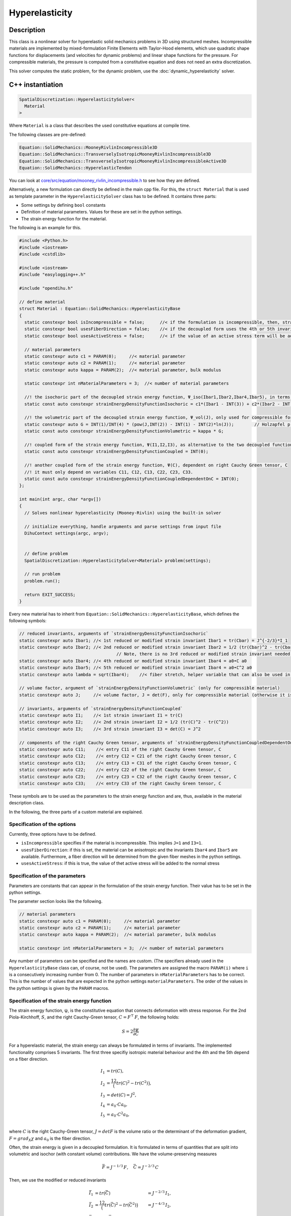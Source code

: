 Hyperelasticity
====================

Description
------------

This class is a nonlinear solver for hyperelastic solid mechanics problems in 3D using structured meshes. Incompressible materials are implemented by mixed-formulation Finite Elements with Taylor-Hood elements, which use quadratic shape functions for displacements (and velocities for dynamic problems) and linear shape functions for the pressure.
For compressible materials, the pressure is computed from a constitutive equation and does not need an extra discretization.

This solver computes the static problem, for the dynamic problem, use the :doc:`dynamic_hyperelasticity` solver.


C++ instantiation
-----------------

.. code-block:: c

  SpatialDiscretization::HyperelasticitySolver<
    Material
  >

Where ``Material`` is a class that describes the used constitutive equations at compile time.

The following classes are pre-defined:

.. code-block:: c

  Equation::SolidMechanics::MooneyRivlinIncompressible3D
  Equation::SolidMechanics::TransverselyIsotropicMooneyRivlinIncompressible3D
  Equation::SolidMechanics::TransverselyIsotropicMooneyRivlinIncompressibleActive3D
  Equation::SolidMechanics::HyperelasticTendon
  
You can look at `core/src/equation/mooney_rivlin_incompressible.h <https://github.com/maierbn/opendihu/blob/develop/core/src/equation/mooney_rivlin_incompressible.h>`_ to see how they are defined.

Alternatively, a new formulation can directly be defined in the main cpp file. For this, the ``struct Material`` that is used as template parameter in the ``HyperelasticitySolver`` class has to be defined.
It contains three parts: 

* Some settings by defining ``bool`` constants
* Definition of material parameters. Values for these are set in the python settings.
* The strain energy function for the material.

The following is an example for this.

.. code-block:: c

  #include <Python.h>
  #include <iostream>
  #include <cstdlib>

  #include <iostream>
  #include "easylogging++.h"

  #include "opendihu.h"

  // define material
  struct Material : Equation::SolidMechanics::HyperelasticityBase
  {
    static constexpr bool isIncompressible = false;      //< if the formulation is incompressible, then, strainEnergyDensityFunctionVolumetric will not be considered
    static constexpr bool usesFiberDirection = false;    //< if the decoupled form uses the 4th or 5th invariants, Ibar4, Ibar2, this means it is an anisotropic material
    static constexpr bool usesActiveStress = false;      //< if the value of an active stress term will be added to the stress
    
    // material parameters
    static constexpr auto c1 = PARAM(0);     //< material parameter
    static constexpr auto c2 = PARAM(1);     //< material parameter
    static constexpr auto kappa = PARAM(2);  //< material parameter, bulk modulus

    static constexpr int nMaterialParameters = 3;  //< number of material parameters

    //! the isochoric part of the decoupled strain energy function, Ψ_iso(Ibar1,Ibar2,Ibar4,Ibar5), in terms of the reduced invariants
    static const auto constexpr strainEnergyDensityFunctionIsochoric = c1*(Ibar1 - INT(3)) + c2*(Ibar2 - INT(3));

    //! the volumetric part of the decoupled strain energy function, Ψ_vol(J), only used for compressible formulation (isIncompressible == false)
    static constexpr auto G = INT(1)/INT(4) * (pow(J,INT(2)) - INT(1) - INT(2)*ln(J));        // Holzapfel p.245
    static const auto constexpr strainEnergyDensityFunctionVolumetric = kappa * G;

    //! coupled form of the strain energy function, Ψ(I1,I2,I3), as alternative to the two decoupled functions
    static const auto constexpr strainEnergyDensityFunctionCoupled = INT(0);

    //! another coupled form of the strain energy function, Ψ(C), dependent on right Cauchy Green tensor, C
    //! it must only depend on variables C11, C12, C13, C22, C23, C33.
    static const auto constexpr strainEnergyDensityFunctionCoupledDependentOnC = INT(0);
  };

  int main(int argc, char *argv[])
  {
    // Solves nonlinear hyperelasticity (Mooney-Rivlin) using the built-in solver
    
    // initialize everything, handle arguments and parse settings from input file
    DihuContext settings(argc, argv);
    
    
    // define problem
    SpatialDiscretization::HyperelasticitySolver<Material> problem(settings);
    
    // run problem
    problem.run();
    
    return EXIT_SUCCESS;
  }
  
Every new material has to inherit from ``Equation::SolidMechanics::HyperelasticityBase``, which defines the following symbols:

.. _baseclass:

.. code-block:: c

  // reduced invariants, arguments of `strainEnergyDensityFunctionIsochoric`
  static constexpr auto Ibar1; //< 1st reduced or modified strain invariant Ibar1 = tr(Cbar) = J^{-2/3}*I_1
  static constexpr auto Ibar2; //< 2nd reduced or modified strain invariant Ibar2 = 1/2 (tr(Cbar)^2 - tr(Cbar^2)) = J^{-2/3}*I_2
                                        // Note, there is no 3rd reduced or modified strain invariant needed, Ibar3 = det(Cbar) = 1 (incompressibility)
  static constexpr auto Ibar4; //< 4th reduced or modified strain invariant Ibar4 = a0•C a0
  static constexpr auto Ibar5; //< 5th reduced or modified strain invariant Ibar4 = a0•C^2 a0
  static constexpr auto lambda = sqrt(Ibar4);    //< fiber stretch, helper variable that can also be used in `strainEnergyDensityFunctionIsochoric`

  // volume factor, argument of `strainEnergyDensityFunctionVolumetric` (only for compressible material)
  static constexpr auto J;     //< volume factor, J = det(F), only for compressible material (otherwise it is 1)

  // invariants, arguments of `strainEnergyDensityFunctionCoupled`
  static constexpr auto I1;    //< 1st strain invariant I1 = tr(C)
  static constexpr auto I2;    //< 2nd strain invariant I2 = 1/2 (tr(C)^2 - tr(C^2))
  static constexpr auto I3;    //< 3rd strain invariant I3 = det(C) = J^2

  // components of the right Cauchy Green tensor, arguments of `strainEnergyDensityFunctionCoupledDependentOnC
  static constexpr auto C11;    //< entry C11 of the right Cauchy Green tensor, C
  static constexpr auto C12;    //< entry C12 = C21 of the right Cauchy Green tensor, C
  static constexpr auto C13;    //< entry C13 = C31 of the right Cauchy Green tensor, C
  static constexpr auto C22;    //< entry C22 of the right Cauchy Green tensor, C
  static constexpr auto C23;    //< entry C23 = C32 of the right Cauchy Green tensor, C
  static constexpr auto C33;    //< entry C33 of the right Cauchy Green tensor, C

These symbols are to be used as the parameters to the strain energy function and are, thus, available in the material description class.

In the following, the three parts of a custom material are explained.

Specification of the options
^^^^^^^^^^^^^^^^^^^^^^^^^^^^^^^^
Currently, three options have to be defined.

* ``isIncompressible`` specifies if the material is incompressible. This implies ``J=1`` and ``I3=1``. 
* ``usesFiberDirection``: if this is set, the material can be anisotropic and the invariants ``Ibar4`` and ``Ibar5`` are available. Furthermore, a fiber direction will be determined from the given fiber meshes in the python settings.
* ``usesActiveStress``: if this is true, the value of thet active stress will be added to the normal stress

Specification of the parameters
^^^^^^^^^^^^^^^^^^^^^^^^^^^^^^^^^
Parameters are constants that can appear in the formulation of the strain energy function. Their value has to be set in the python settings.

The parameter section looks like the following.

.. code-block:: c

    // material parameters
    static constexpr auto c1 = PARAM(0);     //< material parameter
    static constexpr auto c2 = PARAM(1);     //< material parameter
    static constexpr auto kappa = PARAM(2);  //< material parameter, bulk modulus

    static constexpr int nMaterialParameters = 3;  //< number of material parameters

Any number of parameters can be specified and the names are custom. (The specifiers already used in the ``HyperelasticityBase`` class can, of course, not be used).
The parameters are assigned the macro ``PARAM(i)`` where ``i`` is a consecutively increasing number from 0.
The number of parameters in ``nMaterialParameters`` has to be correct. This is the number of values that are expected in the python settings ``materialParameters``.
The order of the values in the python settings is given by the ``PARAM`` macros.

Specification of the strain energy function
^^^^^^^^^^^^^^^^^^^^^^^^^^^^^^^^^^^^^^^^^^^^^^^^^^
The strain energy function, ψ, is the constitutive equation that connects deformation with stress response. For the 2nd Piola-Kirchhoff, :math:`S`, and the right Cauchy-Green tensor, :math:`C=F^\top\,F`, the following holds:

.. math::
  S = 2\dfrac{∂ψ}{∂C}

For a hyperelastic material, the strain energy can always be formulated in terms of invariants. The implemented functionality comprises 5 invariants. The first three specifiy isotropic material behaviour and the 4th and the 5th depend on a fiber direction.

.. math::
  
  I_1 &= tr(C),\\
  I_2 &= \dfrac12 \big(tr(C)^2 - tr(C^2)\big),\\
  I_3 &= det(C) = J^2,\\
  I_4 &= a_0 \cdot C a_0,\\
  I_5 &= a_0 \cdot C^2 a_0,\\

where :math:`C` is the right Cauchy-Green tensor, :math:`J = det F` is the volume ratio or the determinant of the deformation gradient, :math:`F = grad_X χ` and :math:`a_0` is the fiber direction.

Often, the strain energy is given in a decoupled formulation. It is formulated in terms of quantities that are split into volumetric and isochor (with constant volume) contributions.  We have the volume-preserving measures

.. math::

  \bar{F} = J^{-1/3}\,F, \quad \bar{C} = J^{-2/3}\,C

Then, we use the modified or reduced invariants

.. math::
  
  \bar{I}_1 &= tr(\bar{C}) &= J^{-2/3}\,I_1,\\
  \bar{I}_2 &= \dfrac12 \big(tr(\bar{C})^2 - tr(\bar{C}^2)\big) &= J^{-4/3}\,I_2,\\
  \bar{I}_3 &= det(\bar{C}) = 1.

The general form in which the strain energy function can be specified consists of the following 4 summands.

.. math::
  Ψ = Ψ_{iso}(\bar{I}_1, \bar{I}_2, \bar{I}_4, \bar{I}_5) + Ψ_{vol}(J) + Ψ(I_1,I_2,I_3) + Ψ(C,a_0,I4)
  
Every summand can be set to constant 0 if not needed (``INT(0)`` in the C++ code).

In order to use a decoupled formulation, specify :math:`Ψ_{iso}(\bar{I}_1, \bar{I}_2, \bar{I}_4, \bar{I}_5)` and :math:`Ψ_{vol}(J)` for compressible materials or only :math:`Ψ_{iso}(\bar{I}_1, \bar{I}_2, \bar{I}_4, \bar{I}_5)` for incompressible materials.

To use a coupled formulation, use :math:`Ψ(I_1,I_2,I_3)`. Though the strain energy function can always be formulated in terms of the invariants, some literature only provides a formulation in terms of the right Cauchy-Green tensor, :math:`C` and the fiber direction, :math:`a_0`. In this case, the function :math:`Ψ(C,a_0,I4)` can be specified. For the last function, note that :math:`I_4` is an abbreviation for :math:`a_0 \cdot C a_0`.

The available summands of :math:`Ψ` also depends on the options that were set in the first part of the material structure. For incompressible material, i.e. if ``isIncompressible == true``, we have the following form:

.. math::
  Ψ = Ψ_{iso}(\bar{I}_1, \bar{I}_2, \bar{I}_4, \bar{I}_5) + Ψ(I_1,I_2,I_3) + Ψ(C,a_0)
  
If ``usesFiberDirection == false`` there are no 4th and 5th invariants:

.. math::
  Ψ = Ψ_{iso}(\bar{I}_1, \bar{I}_2) + Ψ_{vol}(J)  + Ψ(I_1,I_2,I_3) + Ψ(C,a_0)
  
The 4 functions :math:`Ψ_{iso}(\bar{I}_1, \bar{I}_2, \bar{I}_4, \bar{I}_5)` :math:`Ψ_{vol}(J)`, :math:`Ψ(I_1,I_2,I_3)` and :math:`Ψ(C,a_0)` are given by the following 4 symbols that need to be defined in the material struct:

.. code-block:: c

    static const auto constexpr strainEnergyDensityFunctionIsochoric = INT(0);      // parameters: Ibar1,Ibar2,Ibar4,Ibar5
    static const auto constexpr strainEnergyDensityFunctionVolumetric = INT(0);     // parameters: J
    static const auto constexpr strainEnergyDensityFunctionCoupled = INT(0);        // parameters: I1,I2,I3
    static const auto constexpr strainEnergyDensityFunctionCoupledDependentOnC = INT(0);  // parameters: C11, C12, C13, C22, C23, C33, a1, a2, a3, I4
  
The equations need to be specified according to the syntax of the `SEMT library <https://github.com/st-gille/semt>`_. 
Normal operators such as `+`, `*`, `sqrt`, `ln` and `pow` can be used to combine the parameters given under :ref:`the base class<baseclass>`. 
Whenever an integer constant needs to be used, wrap it in `INT()`, e.g. `INT(5)`. Other factors that are no whole numbers cannot be used directly. 
They have to be defined as material parameter and their value is then set in the python settings.

An example for the incompressible Mooney-Rivlin material is given below:

.. code-block:: c
  
  static const auto constexpr strainEnergyDensityFunctionIsochoric
    = c1*(Ibar1 - INT(3)) + c2*(Ibar2 - INT(3));
  
Python settings
-----------------

The following shows all possible options. The meaning can be learned from the comments.

.. code-block:: python

  "HyperelasticitySolver": {
    "durationLogKey":             "duration_mechanics",         # key to find duration of this solver in the log file
    
    "materialParameters":         material_parameters,          # material parameters of the Mooney-Rivlin material
    "displacementsScalingFactor": 1.0,                          # scaling factor for displacements, only set to sth. other than 1 only to increase visual appearance for very small displacements
    "residualNormLogFilename":    "log_residual_norm.txt",      # log file where residual norm values of the nonlinear solver will be written
    "useAnalyticJacobian":        True,                         # whether to use the analytically computed jacobian matrix in the nonlinear solver (fast)
    "useNumericJacobian":         False,                        # whether to use the numerically computed jacobian matrix in the nonlinear solver (slow), only works with non-nested matrices, if both numeric and analytic are enable, it uses the analytic for the preconditioner and the numeric as normal jacobian
      
    "dumpDenseMatlabVariables":   False,                        # whether to have extra output of matlab vectors, x,r, jacobian matrix (very slow)
    # if useAnalyticJacobian,useNumericJacobian and dumpDenseMatlabVariables all all three true, the analytic and numeric jacobian matrices will get compared to see if there are programming errors for the analytic jacobian
    
    # mesh
    "meshName":                   "3Dmesh_quadratic",           # mesh with quadratic Lagrange ansatz functions
    "inputMeshIsGlobal":          True,                         # boundary conditions are specified in global numberings, whereas the mesh is given in local numberings
    
    #"fiberMeshNames":             [],                           # fiber meshes that will be used to determine the fiber direction
    #"fiberDirection":             [0,0,1],                      # if fiberMeshNames is empty, directly set the constant fiber direction, in element coordinate system
    
    # nonlinear solver
    "relativeTolerance":          1e-5,                         # 1e-10 relative tolerance of the linear solver
    "absoluteTolerance":          1e-10,                        # 1e-10 absolute tolerance of the residual of the linear solver       
    "solverType":                 "preonly",                    # type of the linear solver: cg groppcg pipecg pipecgrr cgne nash stcg gltr richardson chebyshev gmres tcqmr fcg pipefcg bcgs ibcgs fbcgs fbcgsr bcgsl cgs tfqmr cr pipecr lsqr preonly qcg bicg fgmres pipefgmres minres symmlq lgmres lcd gcr pipegcr pgmres dgmres tsirm cgls
    "preconditionerType":         "lu",                         # type of the preconditioner
    "maxIterations":              1e4,                          # maximum number of iterations in the linear solver
    "snesMaxFunctionEvaluations": 1e8,                          # maximum number of function iterations
    "snesMaxIterations":          100,                           # maximum number of iterations in the nonlinear solver
    "snesRelativeTolerance":      1e-5,                         # relative tolerance of the nonlinear solver
    "snesLineSearchType":         "l2",                         # type of linesearch, possible values: "bt" "nleqerr" "basic" "l2" "cp" "ncglinear"
    "snesAbsoluteTolerance":      1e-5,                         # absolute tolerance of the nonlinear solver
    "snesRebuildJacobianFrequency": 1,                          # how often the jacobian should be recomputed, -1 indicates NEVER rebuild, 1 means rebuild every time the Jacobian is computed within a single nonlinear solve, 2 means every second time the Jacobian is built etc. -2 means rebuild at next chance but then never again 
    
    #"dumpFilename": "out/r{}/m".format(sys.argv[-1]),          # dump system matrix and right hand side after every solve
    "dumpFilename":               "",                           # dump disabled
    "dumpFormat":                 "default",                     # default, ascii, matlab
    
    #"loadFactors":                [0.1, 0.2, 0.35, 0.5, 1.0],   # load factors for every timestep
    #"loadFactors":                [0.5, 1.0],                   # load factors for every timestep
    "loadFactors":                [],                           # no load factors, solve problem directly
    "nNonlinearSolveCalls":       1,                            # how often the nonlinear solve should be called
    
    # boundary and initial conditions
    "dirichletBoundaryConditions": elasticity_dirichlet_bc,             # the initial Dirichlet boundary conditions that define values for displacements u
    "neumannBoundaryConditions":   elasticity_neumann_bc,               # Neumann boundary conditions that define traction forces on surfaces of elements
    "divideNeumannBoundaryConditionValuesByTotalArea": True,            # if the given Neumann boundary condition values under "neumannBoundaryConditions" are total forces instead of surface loads and therefore should be scaled by the surface area of all elements where Neumann BC are applied
    "updateDirichletBoundaryConditionsFunction": None,                  # function that updates the dirichlet BCs while the simulation is running
    "updateDirichletBoundaryConditionsFunctionCallInterval": 1,         # every which step the update function should be called, 1 means every time step
    
    "initialValuesDisplacements":  [[0.0,0.0,0.0] for _ in range(mx*my*mz)],     # the initial values for the displacements, vector of values for every node [[node1-x,y,z], [node2-x,y,z], ...]
    "initialValuesVelocities":     [[0.0,0.0,0.0] for _ in range(mx*my*mz)],     # the initial values for the velocities, vector of values for every node [[node1-x,y,z], [node2-x,y,z], ...]
    "extrapolateInitialGuess":     True,                                # if the initial values for the dynamic nonlinear problem should be computed by extrapolating the previous displacements and velocities
    "constantBodyForce":           constant_body_force,                 # a constant force that acts on the whole body, e.g. for gravity
    
    # define which file formats should be written
    # 1. main output writer that writes output files using the quadratic elements function space. Writes displacements, velocities and PK2 stresses.
    "OutputWriter" : [
      
      # Paraview files
      {"format": "Paraview", "outputInterval": 1, "filename": "out/"+scenario_name+"/u", "binary": True, "fixedFormat": False, "onlyNodalValues":True, "combineFiles":True, "fileNumbering": "incremental"},
      
      # Python files and callback
      {"format": "PythonFile", "outputInterval": 1, "filename": "out/all/"+scenario_name, "binary": True, "fixedFormat": False, "onlyNodalValues":True, "combineFiles":True, "fileNumbering": "incremental"},
      {"format": "PythonCallback", "outputInterval": 1, "filename": "out/all/"+scenario_name, "callback": handle_result_hyperelasticity, "binary": True, "fixedFormat": False, "onlyNodalValues":True, "combineFiles":True, "fileNumbering": "incremental"},
    ],
    # 2. additional output writer that writes also the hydrostatic pressure
    "pressure": {   # output files for pressure function space (linear elements), contains pressure values, as well as displacements and velocities
      "OutputWriter" : [
        #{"format": "Paraview", "outputInterval": 1, "filename": "out/"+scenario_name+"/p", "binary": True, "fixedFormat": False, "onlyNodalValues":True, "combineFiles":True, "fileNumbering": "incremental"},
      ]
    },
    # 4. output writer for debugging, outputs files after each load increment, the geometry is not changed but u and v are written
    "LoadIncrements": {   
      "OutputWriter" : [
        #{"format": "Paraview", "outputInterval": 1, "filename": "out/load_increments", "binary": False, "fixedFormat": False, "onlyNodalValues":True, "combineFiles":True, "fileNumbering": "incremental"},
      ]
    },
  },

`materialParameters`
^^^^^^^^^^^^^^^^^^^^

A list of material parameters, must match the number of parameters in the material.

`boundary conditions`
^^^^^^^^^^^^^^^^^^^^^^
Refer to :doc:`boundary_conditions` how to specify boundary conditions and :doc:`dynamic_hyperelasticity` for the callbacks.

